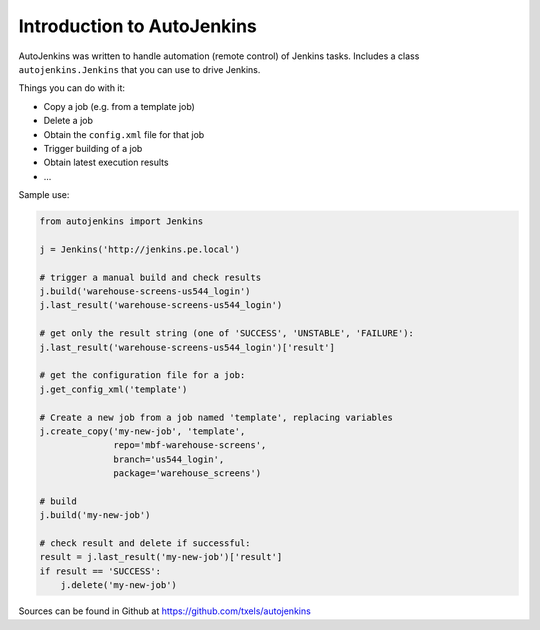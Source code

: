 Introduction to AutoJenkins
===========================

AutoJenkins was written to handle automation (remote control) of Jenkins tasks.
Includes a class ``autojenkins.Jenkins`` that you can use to drive Jenkins.

Things you can do with it:

* Copy a job (e.g. from a template job)
* Delete a job
* Obtain the ``config.xml`` file for that job
* Trigger building of a job
* Obtain latest execution results
* ...

Sample use:

.. code-block:: python 

    from autojenkins import Jenkins

    j = Jenkins('http://jenkins.pe.local')

    # trigger a manual build and check results
    j.build('warehouse-screens-us544_login')
    j.last_result('warehouse-screens-us544_login')

    # get only the result string (one of 'SUCCESS', 'UNSTABLE', 'FAILURE'):
    j.last_result('warehouse-screens-us544_login')['result']

    # get the configuration file for a job:
    j.get_config_xml('template')

    # Create a new job from a job named 'template', replacing variables
    j.create_copy('my-new-job', 'template',
                  repo='mbf-warehouse-screens',
                  branch='us544_login',
                  package='warehouse_screens')

    # build
    j.build('my-new-job')

    # check result and delete if successful:
    result = j.last_result('my-new-job')['result']
    if result == 'SUCCESS':
        j.delete('my-new-job')


Sources can be found in Github at https://github.com/txels/autojenkins
